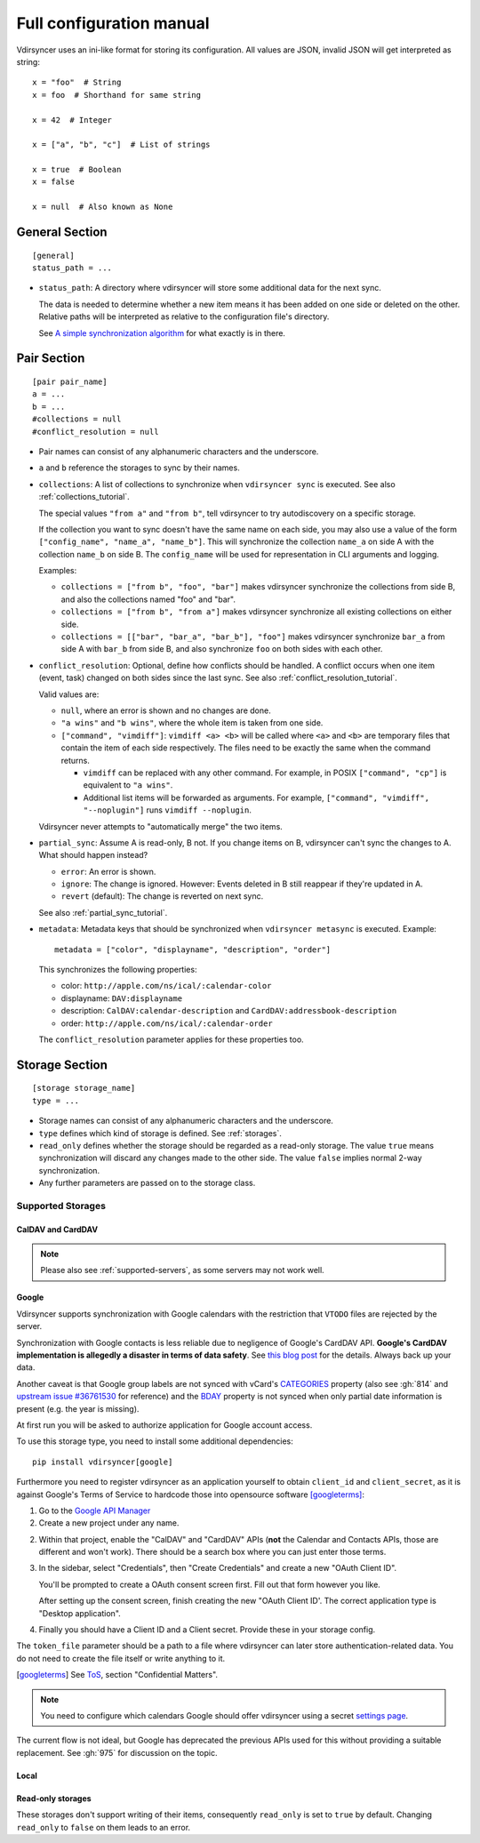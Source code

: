 =========================
Full configuration manual
=========================

Vdirsyncer uses an ini-like format for storing its configuration. All values
are JSON, invalid JSON will get interpreted as string::

    x = "foo"  # String
    x = foo  # Shorthand for same string

    x = 42  # Integer

    x = ["a", "b", "c"]  # List of strings

    x = true  # Boolean
    x = false

    x = null  # Also known as None


.. _general_config:

General Section
===============

::

    [general]
    status_path = ...


- ``status_path``: A directory where vdirsyncer will store some additional data
  for the next sync.

  The data is needed to determine whether a new item means it has been added on
  one side or deleted on the other. Relative paths will be interpreted as
  relative to the configuration file's directory.

  See `A simple synchronization algorithm
  <https://unterwaditzer.net/2016/sync-algorithm.html>`_ for what exactly is in
  there.

.. _pair_config:

Pair Section
============

::

    [pair pair_name]
    a = ...
    b = ...
    #collections = null
    #conflict_resolution = null

- Pair names can consist of any alphanumeric characters and the underscore.

- ``a`` and ``b`` reference the storages to sync by their names.

- ``collections``: A list of collections to synchronize when ``vdirsyncer
  sync`` is executed. See also :ref:`collections_tutorial`.

  The special values ``"from a"`` and ``"from b"``, tell vdirsyncer to try
  autodiscovery on a specific storage.

  If the collection you want to sync doesn't have the same name on each side,
  you may also use a value of the form ``["config_name", "name_a", "name_b"]``.
  This will synchronize the collection ``name_a`` on side A with the collection
  ``name_b`` on side B. The ``config_name`` will be used for representation in
  CLI arguments and logging.

  Examples:

  - ``collections = ["from b", "foo", "bar"]`` makes vdirsyncer synchronize the
    collections from side B, and also the collections named "foo" and "bar".

  - ``collections = ["from b", "from a"]`` makes vdirsyncer synchronize all
    existing collections on either side.

  - ``collections = [["bar", "bar_a", "bar_b"], "foo"]`` makes vdirsyncer
    synchronize ``bar_a`` from side A with ``bar_b`` from side B, and also
    synchronize ``foo`` on both sides with each other.

- ``conflict_resolution``: Optional, define how conflicts should be handled.  A
  conflict occurs when one item (event, task) changed on both sides since the
  last sync. See also :ref:`conflict_resolution_tutorial`.

  Valid values are:

  - ``null``, where an error is shown and no changes are done.
  - ``"a wins"`` and ``"b wins"``, where the whole item is taken from one side.
  - ``["command", "vimdiff"]``: ``vimdiff <a> <b>`` will be called where
    ``<a>`` and ``<b>`` are temporary files that contain the item of each side
    respectively. The files need to be exactly the same when the command
    returns.

    - ``vimdiff`` can be replaced with any other command. For example, in POSIX
      ``["command", "cp"]`` is equivalent to ``"a wins"``.
    - Additional list items will be forwarded as arguments. For example,
      ``["command", "vimdiff", "--noplugin"]`` runs ``vimdiff --noplugin``.

  Vdirsyncer never attempts to "automatically merge" the two items.

.. _partial_sync_def:

- ``partial_sync``: Assume A is read-only, B not. If you change items on B,
  vdirsyncer can't sync the changes to A. What should happen instead?

  - ``error``: An error is shown.
  - ``ignore``: The change is ignored. However: Events deleted in B still
    reappear if they're updated in A.
  - ``revert`` (default): The change is reverted on next sync.

  See also :ref:`partial_sync_tutorial`.

- ``metadata``: Metadata keys that should be synchronized when ``vdirsyncer
  metasync`` is executed. Example::

      metadata = ["color", "displayname", "description", "order"]

  This synchronizes the following properties:

  - color: ``http://apple.com/ns/ical/:calendar-color``
  - displayname: ``DAV:displayname``
  - description: ``CalDAV:calendar-description`` and ``CardDAV:addressbook-description``
  - order: ``http://apple.com/ns/ical/:calendar-order``

  The ``conflict_resolution`` parameter applies for these properties too.

.. _storage_config:

Storage Section
===============

::

    [storage storage_name]
    type = ...

- Storage names can consist of any alphanumeric characters and the underscore.

- ``type`` defines which kind of storage is defined. See :ref:`storages`.

- ``read_only`` defines whether the storage should be regarded as a read-only
  storage. The value ``true`` means synchronization will discard any changes
  made to the other side. The value ``false`` implies normal 2-way
  synchronization.

- Any further parameters are passed on to the storage class.

.. _storages:

Supported Storages
------------------

CalDAV and CardDAV
++++++++++++++++++

.. note::

    Please also see :ref:`supported-servers`, as some servers may not work
    well.

.. storage:: caldav

    CalDAV.

    ::

        [storage example_for_caldav]
        type = "caldav"
        #start_date = null
        #end_date = null
        #item_types = []
        url = "..."
        #username = ""
        #password = ""
        #verify = /path/to/custom_ca.pem
        #auth = null
        #useragent = "vdirsyncer/0.16.4"
        #verify_fingerprint = null
        #auth_cert = null

    You can set a timerange to synchronize with the parameters ``start_date``
    and ``end_date``. Inside those parameters, you can use any Python
    expression to return a valid :py:class:`datetime.datetime` object. For
    example, the following would synchronize the timerange from one year in the
    past to one year in the future::

        start_date = "datetime.now() - timedelta(days=365)"
        end_date = "datetime.now() + timedelta(days=365)"

    Either both or none have to be specified. The default is to synchronize
    everything.

    You can set ``item_types`` to restrict the *kind of items* you want to
    synchronize. For example, if you want to only synchronize events (but don't
    download any tasks from the server), set ``item_types = ["VEVENT"]``. If
    you want to synchronize events and tasks, but have some ``VJOURNAL`` items
    on the server you don't want to synchronize, use ``item_types = ["VEVENT",
    "VTODO"]``.

    :param start_date: Start date of timerange to show, default -inf.
    :param end_date: End date of timerange to show, default +inf.
    :param item_types: Kind of items to show. The default, the empty list, is
        to show all. This depends on particular features on the server, the
        results are not validated.
    :param url: Base URL or an URL to a calendar.
    :param username: Username for authentication.
    :param password: Password for authentication.
    :param verify: Optional. Local path to a self-signed SSL certificate.
        See :ref:`ssl-tutorial` for more information.
    :param verify_fingerprint: Optional. SHA256 fingerprint of the expected
        server certificate. See :ref:`ssl-tutorial` for more information.
    :param auth: Optional. Either ``basic``, ``digest`` or ``guess``. The
        default is preemptive Basic auth, sending credentials even if server
        didn't request them. This saves from an additional roundtrip per
        request. Consider setting ``guess`` if this causes issues with your
        server.
    :param auth_cert: Optional. Either a path to a certificate with a client
        certificate and the key or a list of paths to the files with them.
    :param useragent: Default ``vdirsyncer``.


.. storage:: carddav

   CardDAV.

   ::

     [storage example_for_carddav]
     type = "carddav"
     url = "..."
     #username = ""
     #password = ""
     #verify = /path/to/custom_ca.pem
     #auth = null
     #useragent = "vdirsyncer/0.16.4"
     #verify_fingerprint = null
     #auth_cert = null
     #use_vcard_4 = false

   :param url: Base URL or an URL to an addressbook.
   :param username: Username for authentication.
   :param password: Password for authentication.
   :param verify: Optional. Local path to a self-signed SSL certificate.
        See :ref:`ssl-tutorial` for more information.
   :param verify_fingerprint: Optional. SHA256 fingerprint of the expected
        server certificate. See :ref:`ssl-tutorial` for more information.
   :param auth: Optional. Either ``basic``, ``digest`` or ``guess``. The
                default is preemptive Basic auth, sending credentials even if
                server didn't request them. This saves from an additional
                roundtrip per request. Consider setting ``guess`` if this
                causes issues with your server.
   :param auth_cert: Optional. Either a path to a certificate with a client
                     certificate and the key or a list of paths to the files
                     with them.
   :param useragent: Default ``vdirsyncer``.
   :param use_vcard_4: Whether the server use vCard 4.0.

Google
++++++

Vdirsyncer supports synchronization with Google calendars with the restriction
that ``VTODO`` files are rejected by the server.

Synchronization with Google contacts is less reliable due to negligence of
Google's CardDAV API. **Google's CardDAV implementation is allegedly a disaster
in terms of data safety**. See `this blog post
<https://evertpot.com/google-carddav-issues/>`_ for the details.  Always back
up your data.

Another caveat is that Google group labels are not synced with vCard's
`CATEGORIES <https://www.rfc-editor.org/rfc/rfc6350#section-6.7.1>`_ property
(also see :gh:`814` and
`upstream issue #36761530 <https://issuetracker.google.com/issues/36761530>`_
for reference) and the
`BDAY <https://www.rfc-editor.org/rfc/rfc6350#section-6.2.5>`_ property is not
synced when only partial date information is present (e.g. the year is missing).

At first run you will be asked to authorize application for Google account
access.

To use this storage type, you need to install some additional dependencies::

    pip install vdirsyncer[google]

Furthermore you need to register vdirsyncer as an application yourself to
obtain ``client_id`` and ``client_secret``, as it is against Google's Terms of
Service to hardcode those into opensource software [googleterms]_:

1. Go to the `Google API Manager <https://console.developers.google.com>`_

2. Create a new project under any name.

2. Within that project, enable the "CalDAV" and "CardDAV" APIs (**not** the
   Calendar and Contacts APIs, those are different and won't work). There should
   be a search box where you can just enter those terms.

3. In the sidebar, select "Credentials", then "Create Credentials" and create a
   new "OAuth Client ID".

   You'll be prompted to create a OAuth consent screen first. Fill out that
   form however you like.

   After setting up the consent screen, finish creating the new "OAuth Client
   ID'. The correct application type is "Desktop application".

4. Finally you should have a Client ID and a Client secret. Provide these in
   your storage config.

The ``token_file`` parameter should be a path to a file where vdirsyncer can
later store authentication-related data. You do not need to create the file
itself or write anything to it.

.. [googleterms] See `ToS <https://developers.google.com/terms/?hl=th>`_,
   section "Confidential Matters".

.. note::

    You need to configure which calendars Google should offer vdirsyncer using
    a secret `settings page
    <https://calendar.google.com/calendar/syncselect>`_.

.. storage:: google_calendar

   Google calendar.

   ::

       [storage example_for_google_calendar]
       type = "google_calendar"
       token_file = "..."
       client_id = "..."
       client_secret = "..."
       #start_date = null
       #end_date = null
       #item_types = []

   Please refer to :storage:`caldav` regarding the ``item_types`` and timerange parameters.

   :param token_file: A filepath where access tokens are stored.
   :param client_id/client_secret: OAuth credentials, obtained from the Google
                                   API Manager.

.. storage:: google_contacts

   Google contacts.

   ::

       [storage example_for_google_contacts]
       type = "google_contacts"
       token_file = "..."
       client_id = "..."
       client_secret = "..."

   :param token_file: A filepath where access tokens are stored.
   :param client_id/client_secret: OAuth credentials, obtained from the Google
                                   API Manager.

The current flow is not ideal, but Google has deprecated the previous APIs used
for this without providing a suitable replacement. See :gh:`975` for discussion
on the topic.

Local
+++++

.. storage:: filesystem

    Saves each item in its own file, given a directory.

    ::

      [storage example_for_filesystem]
      type = "filesystem"
      path = "..."
      fileext = "..."
      #encoding = "utf-8"
      #post_hook = null
      #fileignoreext = ".tmp"

    Can be used with `khal <http://lostpackets.de/khal/>`_. See :doc:`vdir` for
    a more formal description of the format.

    Directories with a leading dot are ignored to make usage of e.g. version
    control easier.

    :param path: Absolute path to a vdir/collection. If this is used in
        combination with the ``collections`` parameter in a pair-section, this
        should point to a directory of vdirs instead.
    :param fileext: The file extension to use (e.g. ``.txt``). Contained in the
        href, so if you change the file extension after a sync, this will
        trigger a re-download of everything (but *should* not cause data-loss
        of any kind). To be compatible with the ``vset`` format you have
        to either use ``.vcf`` or ``.ics``. Note that metasync won't work
        if you use an empty string here.
    :param encoding: File encoding for items, both content and filename.
    :param post_hook: A command to call for each item creation and
        modification. The command will be called with the path of the
        new/updated file.
    :param fileeignoreext: The file extention to ignore. It is only useful
        if fileext is set to the empty string. The default is ``.tmp``.

.. storage:: singlefile

    Save data in single local ``.vcf`` or ``.ics`` file.

    The storage basically guesses how items should be joined in the file.

    .. versionadded:: 0.1.6

    .. note::
        This storage is very slow, and that is unlikely to change. You should
        consider using :storage:`filesystem` if it fits your usecase.

    :param path: The filepath to the file to be written to. If collections are
        used, this should contain ``%s`` as a placeholder for the collection
        name.
    :param encoding: Which encoding the file should use. Defaults to UTF-8.

    Example for syncing with :storage:`caldav`::

        [pair my_calendar]
        a = my_calendar_local
        b = my_calendar_remote
        collections = ["from a", "from b"]

        [storage my_calendar_local]
        type = "singlefile"
        path = ~/.calendars/%s.ics

        [storage my_calendar_remote]
        type = "caldav"
        url = https://caldav.example.org/
        #username =
        #password =

    Example for syncing with :storage:`caldav` using a ``null`` collection::

        [pair my_calendar]
        a = my_calendar_local
        b = my_calendar_remote

        [storage my_calendar_local]
        type = "singlefile"
        path = ~/my_calendar.ics

        [storage my_calendar_remote]
        type = "caldav"
        url = https://caldav.example.org/username/my_calendar/
        #username =
        #password =

Read-only storages
++++++++++++++++++

These storages don't support writing of their items, consequently ``read_only``
is set to ``true`` by default. Changing ``read_only`` to ``false`` on them
leads to an error.

.. storage:: http

    Use a simple ``.ics`` file (or similar) from the web.
    ``webcal://``-calendars are supposed to be used with this, but you have to
    replace ``webcal://`` with ``http://``, or better, ``https://``.

    ::

        [pair holidays]
        a = holidays_local
        b = holidays_remote
        collections = null

        [storage holidays_local]
        type = "filesystem"
        path = ~/.config/vdir/calendars/holidays/
        fileext = .ics

        [storage holidays_remote]
        type = "http"
        url = https://example.com/holidays_from_hicksville.ics

    Too many WebCAL providers generate UIDs of all ``VEVENT``-components
    on-the-fly, i.e. all UIDs change every time the calendar is downloaded.
    This leads many synchronization programs to believe that all events have
    been deleted and new ones created, and accordingly causes a lot of
    unnecessary uploads and deletions on the other side. Vdirsyncer completely
    ignores UIDs coming from :storage:`http` and will replace them with a hash
    of the normalized item content.

    :param url: URL to the ``.ics`` file.
    :param username: Username for authentication.
    :param password: Password for authentication.
    :param verify: Optional. Local path to a self-signed SSL certificate.
        See :ref:`ssl-tutorial` for more information.
    :param verify_fingerprint: Optional. SHA256 fingerprint of the expected
        server certificate. See :ref:`ssl-tutorial` for more information.
    :param auth: Optional. Either ``basic``, ``digest`` or ``guess``. The
        default is preemptive Basic auth, sending credentials even if server
        didn't request them. This saves from an additional roundtrip per
        request. Consider setting ``guess`` if this causes issues with your
        server.
    :param auth_cert: Optional. Either a path to a certificate with a client
        certificate and the key or a list of paths to the files with them.
    :param useragent: Default ``vdirsyncer``.
